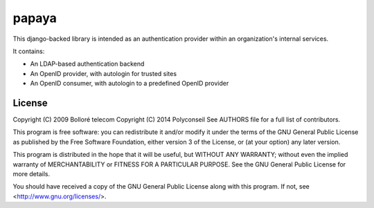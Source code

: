 papaya
======

.. image:: https://secure.travis-ci.org/Polyconseil/papaya.png?branch=master
    :target: http://travis-ci.org/Polyconseil/papaya/

.. image:: https://img.shields.io/pypi/v/papaya.svg
    :target: https://pypi.python.org/pypi/papaya/
    :alt: Latest Version

.. image:: https://img.shields.io/pypi/pyversions/papaya.svg
    :target: https://pypi.python.org/pypi/papaya/
    :alt: Supported Python versions

.. image:: https://img.shields.io/pypi/wheel/papaya.svg
    :target: https://pypi.python.org/pypi/papaya/
    :alt: Wheel status

.. image:: https://img.shields.io/pypi/l/papaya.svg
    :target: https://pypi.python.org/pypi/papaya/
    :alt: License

This django-backed library is intended as an authentication provider within an organization's internal services.

It contains:

* An LDAP-based authentication backend
* An OpenID provider, with autologin for trusted sites
* An OpenID consumer, with autologin to a predefined OpenID provider



License
-------

Copyright (C) 2009 Bolloré telecom
Copyright (C) 2014 Polyconseil
See AUTHORS file for a full list of contributors.

This program is free software: you can redistribute it and/or modify
it under the terms of the GNU General Public License as published by
the Free Software Foundation, either version 3 of the License, or
(at your option) any later version.

This program is distributed in the hope that it will be useful,
but WITHOUT ANY WARRANTY; without even the implied warranty of
MERCHANTABILITY or FITNESS FOR A PARTICULAR PURPOSE.  See the
GNU General Public License for more details.

You should have received a copy of the GNU General Public License
along with this program.  If not, see <http://www.gnu.org/licenses/>.

